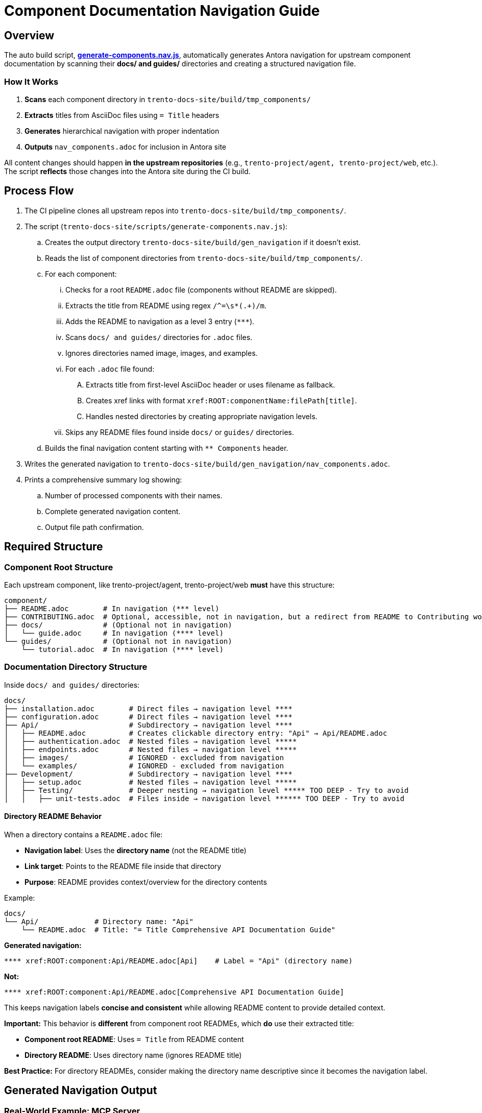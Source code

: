 :script_name: generate-components.nav.js
:script_path: https://github.com/trento-project/docs/tree/main/trento-docs-site/scripts/{script_name}
:scanned_upstream_directories: docs/ and guides/
:component_build_dir: trento-docs-site/build/tmp_components/
:output_dir: trento-docs-site/build/gen_navigation
:output_file: nav_components.adoc
:ignored_dirs: image, images, and examples
:title_header_format: = Title
:nav_component_level: **
:nav_readme_level: ***
:nav_docs_level: ****
:nav_nested_level: *****
:xref_module: ROOT
:docs_directories: docs/ and guides/
:upstream_repos: trento-project/agent, trento-project/web
:regex: /^=\s*(.+)/m

= Component Documentation Navigation Guide

== Overview

The auto build script, link:{script_path}[*{script_name}*], automatically generates Antora navigation for upstream component documentation by scanning their *{scanned_upstream_directories}* directories and creating a structured navigation file.

=== How It Works

. **Scans** each component directory in `trento-docs-site/build/tmp_components/`
. **Extracts** titles from AsciiDoc files using `= Title` headers
. **Generates** hierarchical navigation with proper indentation
. **Outputs** `{output_file}` for inclusion in Antora site

All content changes should happen **in the upstream repositories** (e.g., `{upstream_repos}`, etc.).
The script **reflects** those changes into the Antora site during the CI build.

== Process Flow

. The CI pipeline clones all upstream repos into `{component_build_dir}`.
. The script (`trento-docs-site/scripts/generate-components.nav.js`):
.. Creates the output directory `{output_dir}` if it doesn't exist.
.. Reads the list of component directories from `{component_build_dir}`.
.. For each component:
... Checks for a root `README.adoc` file (components without README are skipped).
... Extracts the title from README using regex `{regex}`.
... Adds the README to navigation as a level 3 entry (`{nav_readme_level}`).
... Scans `{docs_directories}` directories for `.adoc` files.
... Ignores directories named {ignored_dirs}.
... For each `.adoc` file found:
.... Extracts title from first-level AsciiDoc header or uses filename as fallback.
.... Creates xref links with format `\xref:{xref_module}:componentName:filePath[title]`.
.... Handles nested directories by creating appropriate navigation levels.
... Skips any README files found inside `docs/` or `guides/` directories.
.. Builds the final navigation content starting with `{nav_component_level} Components` header.
. Writes the generated navigation to `{output_dir}/{output_file}`.
. Prints a comprehensive summary log showing:
.. Number of processed components with their names.
.. Complete generated navigation content.
.. Output file path confirmation.

== Required Structure

=== Component Root Structure

Each upstream component, like {upstream_repos} **must** have this structure:

[source,bash,subs="+attributes"]
----
component/
├── README.adoc        # In navigation ({nav_readme_level} level)
├── CONTRIBUTING.adoc  # Optional, accessible, not in navigation, but a redirect from README to Contributing works
├── docs/              # (Optional not in navigation)
│   └── guide.adoc     # In navigation ({nav_docs_level} level)
└── guides/            # (Optional not in navigation)
    └── tutorial.adoc  # In navigation ({nav_docs_level} level)
----

=== Documentation Directory Structure

Inside `{docs_directories}` directories:

[source,bash,subs="+attributes"]
----
docs/
├── installation.adoc        # Direct files → navigation level {nav_docs_level}
├── configuration.adoc       # Direct files → navigation level {nav_docs_level}
├── Api/                     # Subdirectory → navigation level {nav_docs_level}
│   ├── README.adoc          # Creates clickable directory entry: "Api" → Api/README.adoc
│   ├── authentication.adoc  # Nested files → navigation level {nav_nested_level}
│   ├── endpoints.adoc       # Nested files → navigation level {nav_nested_level}
│   ├── images/              # IGNORED - excluded from navigation
│   └── examples/            # IGNORED - excluded from navigation
├── Development/             # Subdirectory → navigation level {nav_docs_level}
│   ├── setup.adoc           # Nested files → navigation level {nav_nested_level}
│   ├── Testing/             # Deeper nesting → navigation level {nav_nested_level} TOO DEEP - Try to avoid
│   │   ├── unit-tests.adoc  # Files inside → navigation level {nav_nested_level}* TOO DEEP - Try to avoid
----

==== Directory README Behavior

When a directory contains a `README.adoc` file:

* **Navigation label**: Uses the **directory name** (not the README title)
* **Link target**: Points to the README file inside that directory
* **Purpose**: README provides context/overview for the directory contents

Example:

[source,bash,subs="+attributes"]
----
docs/
└── Api/             # Directory name: "Api"
    └── README.adoc  # Title: "{title_header_format} Comprehensive API Documentation Guide"
----

**Generated navigation:**

[source,bash,subs="+attributes"]
----
**** xref:{xref_module}:component:Api/README.adoc[Api]    # Label = "Api" (directory name)
----

**Not:**

[source,bash,subs="+attributes"]
----
**** xref:{xref_module}:component:Api/README.adoc[Comprehensive API Documentation Guide]
----

This keeps navigation labels **concise and consistent** while allowing README content to provide detailed context.

**Important:** This behavior is **different** from component root READMEs, which **do** use their extracted title:

* **Component root README**: Uses `{title_header_format}` from README content
* **Directory README**: Uses directory name (ignores README title)

**Best Practice:** For directory READMEs, consider making the directory name descriptive since it becomes the navigation label.

== Generated Navigation Output

=== Real-World Example: MCP Server

[source,bash,subs="+attributes"]
----
mcp-server/
├── README.adoc                            # {title_header_format} Trento MCP Server
├── docs/
│   ├── Developer/                         # Directory → nav label: "Developer"
│   │   ├── README.adoc                    # README title ignored for nav label
│   │   └── getting-started.adoc           # {title_header_format} Getting Started
│   ├── examples/                          # IGNORED - entire directory excluded
│   │   └── ...                            # All contents IGNORED
│   └── Trento MCP Server documentation/   # Directory → nav label: "Trento MCP Server documentation"
│       ├── README.adoc                    # README title ignored for nav label
│       ├── configuration-options.adoc     # {title_header_format} Configuration Options
│       ├── integration-suse-ai.adoc       # {title_header_format} SUSE AI Integration
│       └── integration-vscode.adoc        # {title_header_format} VS Code Integration
----

=== Generated Navigation

[source,bash,subs="+attributes"]
----
{nav_component_level} Components

{nav_readme_level} xref:{xref_module}:mcp-server:README.adoc[Trento MCP Server] # Component README (level {nav_readme_level})
{nav_docs_level} xref:{xref_module}:mcp-server:Developer/README.adoc[Developer] # Directory with README (level {nav_docs_level})
{nav_nested_level} xref:{xref_module}:mcp-server:Developer/getting-started.adoc[Getting Started] # Nested files (level {nav_nested_level})
{nav_docs_level} xref:{xref_module}:mcp-server:Trento MCP Server documentation/README.adoc[Trento MCP Server documentation] # Directory with README (level {nav_docs_level})
{nav_nested_level} xref:{xref_module}:mcp-server:Trento MCP Server documentation/configuration-options.adoc[Configuration Options] # Nested files (level {nav_nested_level})
{nav_nested_level} xref:{xref_module}:mcp-server:Trento MCP Server documentation/integration-suse-ai.adoc[SUSE AI Integration] # Nested files (level {nav_nested_level})
{nav_nested_level} xref:{xref_module}:mcp-server:Trento MCP Server documentation/integration-vscode.adoc[VS Code Integration] # Nested files (level {nav_nested_level})
----

== Content Guidelines

=== AsciiDoc File Requirements

==== ✅ Correct Title Format

[source,asciidoc]
----
= SUSE AI Integration       ← This becomes the navigation label

== Prerequisites           ← Section headers are ignored for navigation
----

==== ❌ Incorrect Format

[source,asciidoc]
----
== SUSE AI Integration     ← Won't be extracted as wrong level
SUSE AI Integration        ← Plain text won't be extracted
----

=== Directory Naming Conventions

* **Use descriptive names**: `Developer/` not `Dev/`
* **Consider spaces as folder names become navigation labels**: `Trento MCP Server documentation/` not `Trento_MCP_Server_documentation/`

== Structure Best Practices

=== RECOMMENDED Structure

[source,bash,subs="+attributes"]
----
component/
├── README.adoc                   # Component overview
├── docs/
│   ├── installation.adoc         # Getting started
│   ├── configuration.adoc        # Basic setup
│   └── Extras/                   # Grouped advanced topics
│       ├── custom-setup.adoc
│       └── troubleshooting.adoc
└── guides/
    ├── quickstart.adoc           # Tutorial content
    └── examples.adoc
----

=== AVOID Deep Nesting

----
component/
└── docs/
    └── setup/
        └── installation/
            └── guide.adoc    # TOO DEEP! Creates unusable navigation
----

=== BETTER Alternative

[source,bash,subs="+attributes"]
----
component/
└── docs/
    ├── guide.adoc
    ├── Installation/                     
    │   ├── README.adoc                # Installation overview
    │   ├── linux.adoc                 # Platform-specific guides
    ├── images/                        # Excluded from navigation but all images in the articles should be here
    │   ├── installation-diagram.png   # Image assets for documentation
    │   └── configuration-example.png
    ├── configuration.adoc             # Other documentation
    └── troubleshooting.adoc
----

== File Processing Rules

=== Processed Files

* **Format**: `*.adoc` files only
* **Title extraction**: Uses `{title_header_format}` header format
* **Fallback**: Filename (without extension) if no title found
* **Encoding**: UTF-8 (configurable)

=== Ignored Content

* **Directories**: {ignored_dirs} are automatically excluded
* **Files**: Non-.adoc files are ignored
* **README files**: Inside `docs/` and `guides/` are skipped (handled at directory level)

== Cross-platform compatibility (GitHub + Antora)

To ensure documentation works seamlessly on both GitHub and Antora, follow these conditional formatting patterns:

=== File path prefixes

In root README files, use conditional prefixes to ensure proper navigation:

[source,adoc]
----
\ifndef::site-gen-antora[:relfileprefix: docs/]
\ifndef::site-gen-antora[:relfileprefix: guides/]
----

Example: link:https://github.com/trento-project/agent/blob/main/README.adoc?plain=1#L1[Trento Agent example]

This ensures links work correctly in both GitHub (which needs the path prefix) and Antora (which doesn't).

=== Image handling

For images, use the conditional `imagesdir` attribute:

[source,adoc]
----
\ifndef::imagesdir[:imagesdir: ../images]
----

Store all images in the `{docs_directories}` images directory of your component.

Images can be embedded in an article with the set imagesdir :
[source,adoc]
----
image::trento-spa-refresh.png[Refresh token success diagram]

.Refresh token failure diagram
image::trento-spa-refresh-failed.png[Refresh token failure diagram]
----

The Antora collector automatically scans image directories and places them correctly:

[source,yaml]
----
- dir: trento-docs-site/build/tmp_components/web/guides/images
  files: '**/*.{png,jpg,jpeg,svg,gif}'
  into: modules/web/images/
----

=== Cross-references (Root README only)

When linking from the root README to other files in the same component root, use conditional syntax:

[source,adoc]
----
\ifdef::site-gen-antora[]
See xref:CONTRIBUTING.adoc[contribution guidelines].
\endif::[]
\ifndef::site-gen-antora[]
See link:CONTRIBUTING.adoc[contribution guidelines].
\endif::[]
----

This ensures proper xref resolution in Antora while maintaining GitHub compatibility. This pattern is only needed in root README files when linking to other root-level files.

== Configuration Options

The script supports various configuration options in `CONFIG`:

[source,javascript]
----
const CONFIG = {
  docsDirNames: ["docs", "guides"],             // Directories to scan
  ignoredDirs: ["image", "images", "examples"], // Directories to ignore
  readmeFileName: "README.adoc",                // README file name
  docsFileFormat: ".adoc",                      // File format to process
  readmeLevel: "***",                           // Navigation level for READMEs
  docsLevel: "****",                            // Navigation level for docs files
  xrefModule: "ROOT",                           // Antora module for cross-references
  lineEnding: "\n"                              // Line ending format
};
----

== How to add new developer documentation?

=== Content Creation Checklist

* [ ] README.adoc exists in component root
* [ ] AsciiDoc files use `{title_header_format}` format
* [ ] Directory structure is logical and shallow
* [ ] File names are descriptive and kebab-case
* [ ] No content in ignored directories


=== Summary

If you contribute documentation to any Trento upstream repository:

* **Always** add or update the `README.adoc` at the root for that component.
* Place `.adoc` documentation in `{docs_directories}`.
* Do **not** put `.adoc` files inside {ignored_dirs} folders (they are ignored).
* Use proper first-level titles in `.adoc` files (`{title_header_format} My Title`).
* **Follow cross-platform compatibility patterns**:
** Use `ifndef::site-gen-antora[:relfileprefix: docs/]` or `guides/` in root README files.
** Use `ifndef::imagesdir[:imagesdir: ../images]` for image directories.
** Store images in `docs/images/` or `guides/images/` directories.
** Use conditional xref/link syntax in root README when linking to root-level files.
* **Structure for usability**:
** Keep directory nesting shallow
** Use descriptive folder and file names
** Group related content logically
** Think about end-user navigation experience
* Remember: The script runs automatically during CI — the nav file is never edited manually.